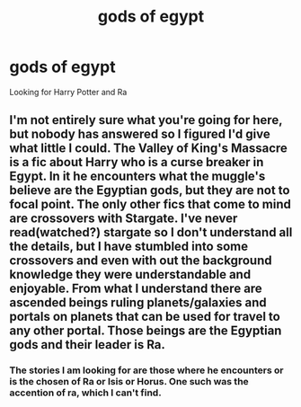 #+TITLE: gods of egypt

* gods of egypt
:PROPERTIES:
:Author: donnacheer11
:Score: 7
:DateUnix: 1554062627.0
:DateShort: 2019-Apr-01
:FlairText: Request
:END:
Looking for Harry Potter and Ra


** I'm not entirely sure what you're going for here, but nobody has answered so I figured I'd give what little I could. The Valley of King's Massacre is a fic about Harry who is a curse breaker in Egypt. In it he encounters what the muggle's believe are the Egyptian gods, but they are not to focal point. The only other fics that come to mind are crossovers with Stargate. I've never read(watched?) stargate so I don't understand all the details, but I have stumbled into some crossovers and even with out the background knowledge they were understandable and enjoyable. From what I understand there are ascended beings ruling planets/galaxies and portals on planets that can be used for travel to any other portal. Those beings are the Egyptian gods and their leader is Ra.
:PROPERTIES:
:Author: Yes_I_Know_Im_Stupid
:Score: 7
:DateUnix: 1554090314.0
:DateShort: 2019-Apr-01
:END:

*** The stories I am looking for are those where he encounters or is the chosen of Ra or Isis or Horus. One such was the accention of ra, which I can't find.
:PROPERTIES:
:Author: donnacheer11
:Score: 1
:DateUnix: 1554136800.0
:DateShort: 2019-Apr-01
:END:
